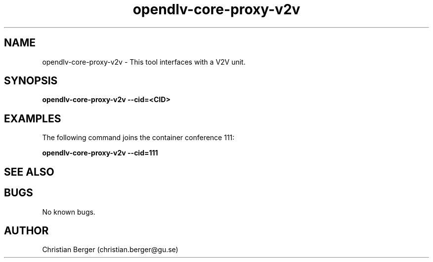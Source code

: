 .\" Manpage for opendlv-core-proxy-v2v
.\" Author: Christian Berger <christian.berger@gu.se>.

.TH opendlv-core-proxy-v2v 1 "13 December 2016" "0.8.0" "opendlv-core-proxy-v2v man page"

.SH NAME
opendlv-core-proxy-v2v \- This tool interfaces with a V2V unit.



.SH SYNOPSIS
.B opendlv-core-proxy-v2v --cid=<CID>


.SH EXAMPLES
The following command joins the container conference 111:

.B opendlv-core-proxy-v2v --cid=111



.SH SEE ALSO



.SH BUGS
No known bugs.



.SH AUTHOR
Christian Berger (christian.berger@gu.se)

